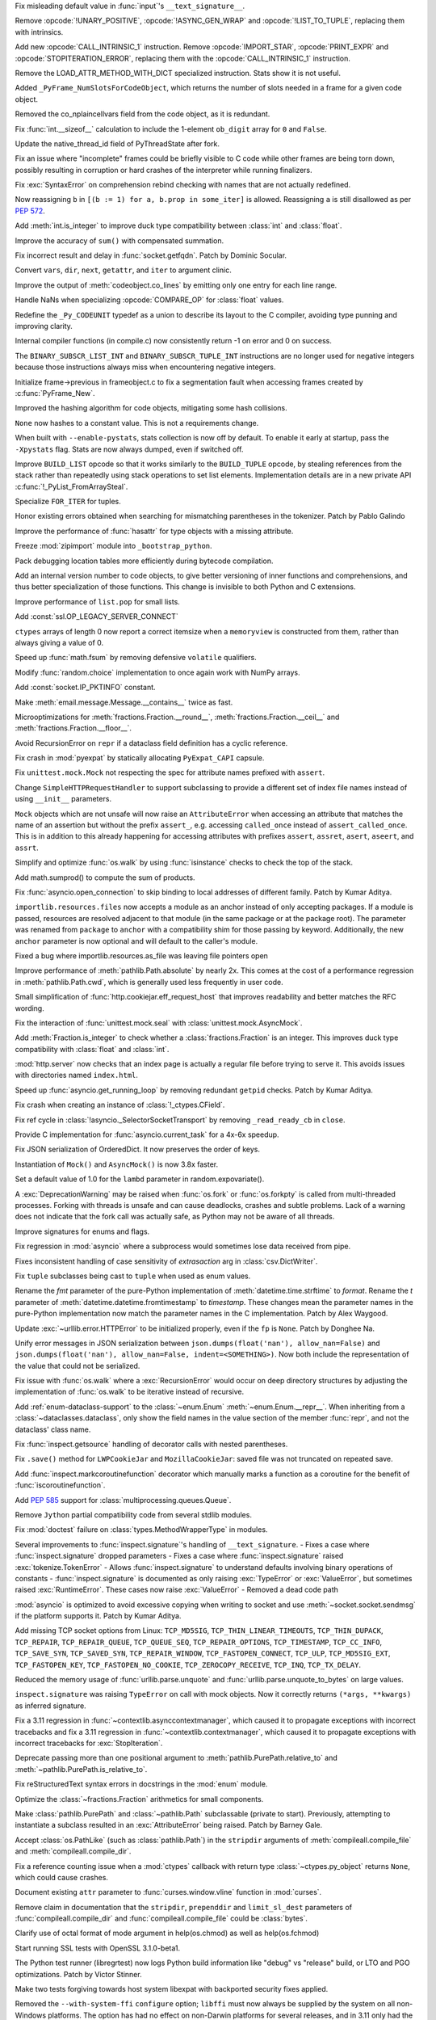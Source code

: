 .. date: 2023-01-06-02-02-11
.. gh-issue: 100776
.. nonce: pP8xux
.. release date: 2023-01-10
.. section: Core and Builtins

Fix misleading default value in :func:`input`'s ``__text_signature__``.

..

.. date: 2023-01-05-17-54-29
.. gh-issue: 99005
.. nonce: cmGwxv
.. section: Core and Builtins

Remove :opcode:`!UNARY_POSITIVE`, :opcode:`!ASYNC_GEN_WRAP` and
:opcode:`!LIST_TO_TUPLE`, replacing them with intrinsics.

..

.. date: 2023-01-05-13-54-00
.. gh-issue: 99005
.. nonce: D7H6j4
.. section: Core and Builtins

Add new :opcode:`CALL_INTRINSIC_1` instruction. Remove
:opcode:`IMPORT_STAR`, :opcode:`PRINT_EXPR` and
:opcode:`STOPITERATION_ERROR`, replacing them with the
:opcode:`CALL_INTRINSIC_1` instruction.

..

.. date: 2023-01-04-16-40-55
.. gh-issue: 100288
.. nonce: hRSRaT
.. section: Core and Builtins

Remove the LOAD_ATTR_METHOD_WITH_DICT specialized instruction. Stats show it
is not useful.

..

.. date: 2023-01-03-16-50-42
.. gh-issue: 100720
.. nonce: UhE7P-
.. section: Core and Builtins

Added ``_PyFrame_NumSlotsForCodeObject``, which returns the number of slots
needed in a frame for a given code object.

..

.. date: 2023-01-03-16-38-18
.. gh-issue: 100719
.. nonce: 2C--ko
.. section: Core and Builtins

Removed the co_nplaincellvars field from the code object, as it is
redundant.

..

.. date: 2023-01-01-15-59-48
.. gh-issue: 100637
.. nonce: M2n6Kg
.. section: Core and Builtins

Fix :func:`int.__sizeof__` calculation to include the 1-element ``ob_digit``
array for ``0`` and ``False``.

..

.. date: 2022-12-31-23-32-09
.. gh-issue: 100649
.. nonce: C0fY4S
.. section: Core and Builtins

Update the native_thread_id field of PyThreadState after fork.

..

.. date: 2022-12-29-04-39-38
.. gh-issue: 100126
.. nonce: pfFJd-
.. section: Core and Builtins

Fix an issue where "incomplete" frames could be briefly visible to C code
while other frames are being torn down, possibly resulting in corruption or
hard crashes of the interpreter while running finalizers.

..

.. date: 2022-12-28-15-02-53
.. gh-issue: 87447
.. nonce: 7-aekA
.. section: Core and Builtins

Fix :exc:`SyntaxError` on comprehension rebind checking with names that are
not actually redefined.

Now reassigning ``b`` in ``[(b := 1) for a, b.prop in some_iter]`` is
allowed. Reassigning ``a`` is still disallowed as per :pep:`572`.

..

.. date: 2022-12-22-21-56-08
.. gh-issue: 100268
.. nonce: xw_phB
.. section: Core and Builtins

Add :meth:`int.is_integer` to improve duck type compatibility between
:class:`int` and :class:`float`.

..

.. date: 2022-12-21-22-48-41
.. gh-issue: 100425
.. nonce: U64yLu
.. section: Core and Builtins

Improve the accuracy of ``sum()`` with compensated summation.

..

.. date: 2022-12-20-16-14-19
.. gh-issue: 100374
.. nonce: YRrVHT
.. section: Core and Builtins

Fix incorrect result and delay in :func:`socket.getfqdn`. Patch by Dominic
Socular.

..

.. date: 2022-12-20-09-56-56
.. gh-issue: 100357
.. nonce: hPyTwY
.. section: Core and Builtins

Convert ``vars``, ``dir``, ``next``, ``getattr``, and ``iter`` to argument
clinic.

..

.. date: 2022-12-17-19-44-57
.. gh-issue: 100117
.. nonce: yRWQ1y
.. section: Core and Builtins

Improve the output of :meth:`codeobject.co_lines` by emitting only one entry
for each line range.

..

.. date: 2022-12-15-00-50-25
.. gh-issue: 90043
.. nonce: gyoKdx
.. section: Core and Builtins

Handle NaNs when specializing :opcode:`COMPARE_OP` for :class:`float`
values.

..

.. date: 2022-12-13-16-05-18
.. gh-issue: 100222
.. nonce: OVVvYe
.. section: Core and Builtins

Redefine the ``_Py_CODEUNIT`` typedef as a union to describe its layout to
the C compiler, avoiding type punning and improving clarity.

..

.. date: 2022-12-12-11-27-54
.. gh-issue: 99955
.. nonce: Ix5Rrg
.. section: Core and Builtins

Internal compiler functions (in compile.c) now consistently return -1 on
error and 0 on success.

..

.. date: 2022-12-12-05-30-12
.. gh-issue: 100188
.. nonce: sGCSMR
.. section: Core and Builtins

The ``BINARY_SUBSCR_LIST_INT`` and ``BINARY_SUBSCR_TUPLE_INT`` instructions
are no longer used for negative integers because those instructions always
miss when encountering negative integers.

..

.. date: 2022-12-12-01-05-16
.. gh-issue: 99110
.. nonce: 1JqtIg
.. section: Core and Builtins

Initialize frame->previous in frameobject.c to fix a segmentation fault when
accessing frames created by :c:func:`PyFrame_New`.

..

.. date: 2022-12-12-00-59-11
.. gh-issue: 94155
.. nonce: LWE9y_
.. section: Core and Builtins

Improved the hashing algorithm for code objects, mitigating some hash
collisions.

..

.. date: 2022-12-10-20-00-13
.. gh-issue: 99540
.. nonce: ZZZHeP
.. section: Core and Builtins

``None`` now hashes to a constant value. This is not a requirements change.

..

.. date: 2022-12-09-14-27-36
.. gh-issue: 100143
.. nonce: 5g9rb4
.. section: Core and Builtins

When built with ``--enable-pystats``, stats collection is now off by
default. To enable it early at startup, pass the ``-Xpystats`` flag.  Stats
are now always dumped, even if switched off.

..

.. date: 2022-12-09-13-18-42
.. gh-issue: 100146
.. nonce: xLVKg0
.. section: Core and Builtins

Improve ``BUILD_LIST`` opcode so that it works similarly to the
``BUILD_TUPLE`` opcode, by stealing references from the stack rather than
repeatedly using stack operations to set list elements.  Implementation
details are in a new private API :c:func:`!_PyList_FromArraySteal`.

..

.. date: 2022-12-08-12-26-34
.. gh-issue: 100110
.. nonce: ertac-
.. section: Core and Builtins

Specialize ``FOR_ITER`` for tuples.

..

.. date: 2022-12-06-22-24-01
.. gh-issue: 100050
.. nonce: lcrPqQ
.. section: Core and Builtins

Honor existing errors obtained when searching for mismatching parentheses in
the tokenizer. Patch by Pablo Galindo

..

.. date: 2022-12-04-00-38-33
.. gh-issue: 92216
.. nonce: CJXuWB
.. section: Core and Builtins

Improve the performance of :func:`hasattr` for type objects with a missing
attribute.

..

.. date: 2022-11-19-01-11-06
.. gh-issue: 99582
.. nonce: wvOBVy
.. section: Core and Builtins

Freeze :mod:`zipimport` module into ``_bootstrap_python``.

..

.. date: 2022-11-16-05-57-24
.. gh-issue: 99554
.. nonce: A_Ywd2
.. section: Core and Builtins

Pack debugging location tables more efficiently during bytecode compilation.

..

.. date: 2022-10-21-16-10-39
.. gh-issue: 98522
.. nonce: s_SixG
.. section: Core and Builtins

Add an internal version number to code objects, to give better versioning of
inner functions and comprehensions, and thus better specialization of those
functions. This change is invisible to both Python and C extensions.

..

.. date: 2022-07-06-18-44-00
.. gh-issue: 94603
.. nonce: Q_03xV
.. section: Core and Builtins

Improve performance of ``list.pop`` for small lists.

..

.. date: 2022-06-17-08-00-34
.. gh-issue: 89051
.. nonce: yP4Na0
.. section: Core and Builtins

Add :const:`ssl.OP_LEGACY_SERVER_CONNECT`

..

.. bpo: 32782
.. date: 2018-02-06-23-21-13
.. nonce: EJVSfR
.. section: Core and Builtins

``ctypes`` arrays of length 0 now report a correct itemsize when a
``memoryview`` is constructed from them, rather than always giving a value
of 0.

..

.. date: 2023-01-08-12-10-17
.. gh-issue: 100833
.. nonce: f6cT7E
.. section: Library

Speed up :func:`math.fsum` by removing defensive ``volatile`` qualifiers.

..

.. date: 2023-01-07-15-13-47
.. gh-issue: 100805
.. nonce: 05rBz9
.. section: Library

Modify :func:`random.choice` implementation to once again work with NumPy
arrays.

..

.. date: 2023-01-06-22-36-27
.. gh-issue: 100813
.. nonce: mHRdQn
.. section: Library

Add :const:`socket.IP_PKTINFO` constant.

..

.. date: 2023-01-06-14-05-15
.. gh-issue: 100792
.. nonce: CEOJth
.. section: Library

Make :meth:`email.message.Message.__contains__` twice as fast.

..

.. date: 2023-01-05-23-04-15
.. gh-issue: 91851
.. nonce: AuCzU5
.. section: Library

Microoptimizations for :meth:`fractions.Fraction.__round__`,
:meth:`fractions.Fraction.__ceil__` and
:meth:`fractions.Fraction.__floor__`.

..

.. date: 2023-01-04-22-10-31
.. gh-issue: 90104
.. nonce: yZk5EX
.. section: Library

Avoid RecursionError on ``repr`` if a dataclass field definition has a
cyclic reference.

..

.. date: 2023-01-04-12-58-59
.. gh-issue: 100689
.. nonce: Ce0ITG
.. section: Library

Fix crash in :mod:`pyexpat` by statically allocating ``PyExpat_CAPI``
capsule.

..

.. date: 2023-01-04-09-53-38
.. gh-issue: 100740
.. nonce: -j5UjI
.. section: Library

Fix ``unittest.mock.Mock`` not respecting the spec for attribute names
prefixed with ``assert``.

..

.. date: 2023-01-03-11-06-28
.. gh-issue: 91219
.. nonce: s5IFCw
.. section: Library

Change ``SimpleHTTPRequestHandler`` to support subclassing to provide a
different set of index file names instead of using ``__init__`` parameters.

..

.. date: 2023-01-02-16-59-49
.. gh-issue: 100690
.. nonce: 2EgWPS
.. section: Library

``Mock`` objects which are not unsafe will now raise an ``AttributeError``
when accessing an attribute that matches the name of an assertion but
without the prefix ``assert_``, e.g. accessing ``called_once`` instead of
``assert_called_once``. This is in addition to this already happening for
accessing attributes with prefixes ``assert``, ``assret``, ``asert``,
``aseert``, and ``assrt``.

..

.. date: 2023-01-01-23-57-00
.. gh-issue: 89727
.. nonce: ojedHN
.. section: Library

Simplify and optimize :func:`os.walk` by using :func:`isinstance` checks to
check the top of the stack.

..

.. date: 2023-01-01-21-54-46
.. gh-issue: 100485
.. nonce: geNrHS
.. section: Library

Add math.sumprod() to compute the sum of products.

..

.. date: 2022-12-30-07-49-08
.. gh-issue: 86508
.. nonce: nGZDzC
.. section: Library

Fix :func:`asyncio.open_connection` to skip binding to local addresses of
different family. Patch by Kumar Aditya.

..

.. date: 2022-12-29-11-45-22
.. gh-issue: 97930
.. nonce: hrtmJe
.. section: Library

``importlib.resources.files`` now accepts a module as an anchor instead of
only accepting packages. If a module is passed, resources are resolved
adjacent to that module (in the same package or at the package root). The
parameter was renamed from ``package`` to ``anchor`` with a compatibility
shim for those passing by keyword. Additionally, the new ``anchor``
parameter is now optional and will default to the caller's module.

..

.. date: 2022-12-28-17-38-39
.. gh-issue: 100585
.. nonce: BiiTlG
.. section: Library

Fixed a bug where importlib.resources.as_file was leaving file pointers open

..

.. date: 2022-12-28-00-28-43
.. gh-issue: 100562
.. nonce: Hic0Z0
.. section: Library

Improve performance of :meth:`pathlib.Path.absolute` by nearly 2x. This
comes at the cost of a performance regression in :meth:`pathlib.Path.cwd`,
which is generally used less frequently in user code.

..

.. date: 2022-12-24-16-39-53
.. gh-issue: 100519
.. nonce: G_dZLP
.. section: Library

Small simplification of :func:`http.cookiejar.eff_request_host` that
improves readability and better matches the RFC wording.

..

.. date: 2022-12-24-08-42-05
.. gh-issue: 100287
.. nonce: n0oEuG
.. section: Library

Fix the interaction of :func:`unittest.mock.seal` with
:class:`unittest.mock.AsyncMock`.

..

.. date: 2022-12-24-04-13-54
.. gh-issue: 100488
.. nonce: Ut8HbE
.. section: Library

Add :meth:`Fraction.is_integer` to check whether a
:class:`fractions.Fraction` is an integer. This improves duck type
compatibility with :class:`float` and :class:`int`.

..

.. date: 2022-12-23-21-02-43
.. gh-issue: 100474
.. nonce: gppA4U
.. section: Library

:mod:`http.server` now checks that an index page is actually a regular file
before trying to serve it.  This avoids issues with directories named
``index.html``.

..

.. date: 2022-12-20-11-07-30
.. gh-issue: 100363
.. nonce: Wo_Beg
.. section: Library

Speed up :func:`asyncio.get_running_loop` by removing redundant ``getpid``
checks. Patch by Kumar Aditya.

..

.. date: 2022-12-19-20-54-04
.. gh-issue: 78878
.. nonce: JrkYqJ
.. section: Library

Fix crash when creating an instance of :class:`!_ctypes.CField`.

..

.. date: 2022-12-19-19-30-06
.. gh-issue: 100348
.. nonce: o7IAHh
.. section: Library

Fix ref cycle in :class:`!asyncio._SelectorSocketTransport` by removing
``_read_ready_cb`` in ``close``.

..

.. date: 2022-12-19-12-18-28
.. gh-issue: 100344
.. nonce: lfCqpE
.. section: Library

Provide C implementation for :func:`asyncio.current_task` for a 4x-6x
speedup.

..

.. date: 2022-12-15-18-28-13
.. gh-issue: 100272
.. nonce: D1O9Ey
.. section: Library

Fix JSON serialization of OrderedDict.  It now preserves the order of keys.

..

.. date: 2022-12-14-17-37-01
.. gh-issue: 83076
.. nonce: NaYzWT
.. section: Library

Instantiation of ``Mock()`` and ``AsyncMock()`` is now 3.8x faster.

..

.. date: 2022-12-14-11-45-38
.. gh-issue: 100234
.. nonce: kn6yWV
.. section: Library

Set a default value of 1.0 for the ``lambd`` parameter in
random.expovariate().

..

.. date: 2022-12-13-17-29-09
.. gh-issue: 100228
.. nonce: bgtzMV
.. section: Library

A :exc:`DeprecationWarning` may be raised when :func:`os.fork` or
:func:`os.forkpty` is called from multi-threaded processes.  Forking with
threads is unsafe and can cause deadlocks, crashes and subtle problems. Lack
of a warning does not indicate that the fork call was actually safe, as
Python may not be aware of all threads.

..

.. date: 2022-12-10-20-52-28
.. gh-issue: 100039
.. nonce: zDqjT4
.. section: Library

Improve signatures for enums and flags.

..

.. date: 2022-12-10-08-36-07
.. gh-issue: 100133
.. nonce: g-zQlp
.. section: Library

Fix regression in :mod:`asyncio` where a subprocess would sometimes lose
data received from pipe.

..

.. bpo: 44592
.. date: 2022-12-09-10-35-36
.. nonce: z-P3oe
.. section: Library

Fixes inconsistent handling of case sensitivity of *extrasaction* arg in
:class:`csv.DictWriter`.

..

.. date: 2022-12-08-06-18-06
.. gh-issue: 100098
.. nonce: uBvPlp
.. section: Library

Fix ``tuple`` subclasses being cast to ``tuple`` when used as enum values.

..

.. date: 2022-12-04-16-12-04
.. gh-issue: 85432
.. nonce: l_ehmI
.. section: Library

Rename the *fmt* parameter of the pure-Python implementation of
:meth:`datetime.time.strftime` to *format*. Rename the *t* parameter of
:meth:`datetime.datetime.fromtimestamp` to *timestamp*. These changes mean
the parameter names in the pure-Python implementation now match the
parameter names in the C implementation. Patch by Alex Waygood.

..

.. date: 2022-12-03-20-06-16
.. gh-issue: 98778
.. nonce: t5U9uc
.. section: Library

Update :exc:`~urllib.error.HTTPError` to be initialized properly, even if
the ``fp`` is ``None``. Patch by Donghee Na.

..

.. date: 2022-12-01-15-44-58
.. gh-issue: 99925
.. nonce: x4y6pF
.. section: Library

Unify error messages in JSON serialization between
``json.dumps(float('nan'), allow_nan=False)`` and ``json.dumps(float('nan'),
allow_nan=False, indent=<SOMETHING>)``. Now both include the representation
of the value that could not be serialized.

..

.. date: 2022-11-29-20-44-54
.. gh-issue: 89727
.. nonce: UJZjkk
.. section: Library

Fix issue with :func:`os.walk` where a :exc:`RecursionError` would occur on
deep directory structures by adjusting the implementation of :func:`os.walk`
to be iterative instead of recursive.

..

.. date: 2022-11-23-23-58-45
.. gh-issue: 94943
.. nonce: Oog0Zo
.. section: Library

Add :ref:`enum-dataclass-support` to the :class:`~enum.Enum`
:meth:`~enum.Enum.__repr__`. When inheriting from a
:class:`~dataclasses.dataclass`, only show the field names in the value
section of the member :func:`repr`, and not the dataclass' class name.

..

.. date: 2022-11-21-16-24-01
.. gh-issue: 83035
.. nonce: qZIujU
.. section: Library

Fix :func:`inspect.getsource` handling of decorator calls with nested
parentheses.

..

.. date: 2022-11-20-11-59-54
.. gh-issue: 99576
.. nonce: ZD7jU6
.. section: Library

Fix ``.save()`` method for ``LWPCookieJar`` and ``MozillaCookieJar``: saved
file was not truncated on repeated save.

..

.. date: 2022-11-17-10-02-18
.. gh-issue: 94912
.. nonce: G2aa-E
.. section: Library

Add :func:`inspect.markcoroutinefunction` decorator which manually marks a
function as a coroutine for the benefit of :func:`iscoroutinefunction`.

..

.. date: 2022-11-15-18-45-01
.. gh-issue: 99509
.. nonce: FLK0xU
.. section: Library

Add :pep:`585` support for :class:`multiprocessing.queues.Queue`.

..

.. date: 2022-11-14-19-58-36
.. gh-issue: 99482
.. nonce: XmZyUr
.. section: Library

Remove ``Jython`` partial compatibility code from several stdlib modules.

..

.. date: 2022-11-13-15-32-19
.. gh-issue: 99433
.. nonce: Ys6y0A
.. section: Library

Fix :mod:`doctest` failure on :class:`types.MethodWrapperType` in modules.

..

.. date: 2022-10-28-07-24-34
.. gh-issue: 85267
.. nonce: xUy_Wm
.. section: Library

Several improvements to :func:`inspect.signature`'s handling of
``__text_signature``. - Fixes a case where :func:`inspect.signature` dropped
parameters - Fixes a case where :func:`inspect.signature` raised
:exc:`tokenize.TokenError` - Allows :func:`inspect.signature` to understand
defaults involving binary operations of constants -
:func:`inspect.signature` is documented as only raising :exc:`TypeError` or
:exc:`ValueError`, but sometimes raised :exc:`RuntimeError`. These cases now
raise :exc:`ValueError` - Removed a dead code path

..

.. date: 2022-10-24-07-31-11
.. gh-issue: 91166
.. nonce: -IG06R
.. section: Library

:mod:`asyncio` is optimized to avoid excessive copying when writing to
socket and use :meth:`~socket.socket.sendmsg` if the platform supports it.
Patch by Kumar Aditya.

..

.. date: 2022-10-07-18-16-00
.. gh-issue: 98030
.. nonce: 2oQCZy
.. section: Library

Add missing TCP socket options from Linux: ``TCP_MD5SIG``,
``TCP_THIN_LINEAR_TIMEOUTS``, ``TCP_THIN_DUPACK``, ``TCP_REPAIR``,
``TCP_REPAIR_QUEUE``, ``TCP_QUEUE_SEQ``, ``TCP_REPAIR_OPTIONS``,
``TCP_TIMESTAMP``, ``TCP_CC_INFO``, ``TCP_SAVE_SYN``, ``TCP_SAVED_SYN``,
``TCP_REPAIR_WINDOW``, ``TCP_FASTOPEN_CONNECT``, ``TCP_ULP``,
``TCP_MD5SIG_EXT``, ``TCP_FASTOPEN_KEY``, ``TCP_FASTOPEN_NO_COOKIE``,
``TCP_ZEROCOPY_RECEIVE``, ``TCP_INQ``, ``TCP_TX_DELAY``.

..

.. date: 2022-09-16-08-21-46
.. gh-issue: 88500
.. nonce: jQ0pCc
.. section: Library

Reduced the memory usage of :func:`urllib.parse.unquote` and
:func:`urllib.parse.unquote_to_bytes` on large values.

..

.. date: 2022-08-27-10-35-50
.. gh-issue: 96127
.. nonce: 8RdLre
.. section: Library

``inspect.signature`` was raising ``TypeError`` on call with mock objects.
Now it correctly returns ``(*args, **kwargs)`` as inferred signature.

..

.. date: 2022-08-11-10-02-19
.. gh-issue: 95882
.. nonce: FsUr72
.. section: Library

Fix a 3.11 regression in :func:`~contextlib.asynccontextmanager`, which
caused it to propagate exceptions with incorrect tracebacks and fix a 3.11
regression in  :func:`~contextlib.contextmanager`, which caused it to
propagate exceptions with incorrect tracebacks for :exc:`StopIteration`.

..

.. date: 2022-07-01-00-01-22
.. gh-issue: 78707
.. nonce: fHGSuM
.. section: Library

Deprecate passing more than one positional argument to
:meth:`pathlib.PurePath.relative_to` and
:meth:`~pathlib.PurePath.is_relative_to`.

..

.. date: 2022-05-06-01-53-34
.. gh-issue: 92122
.. nonce: 96Lf2p
.. section: Library

Fix reStructuredText syntax errors in docstrings in the :mod:`enum` module.

..

.. date: 2022-04-23-08-12-14
.. gh-issue: 91851
.. nonce: Jd47V6
.. section: Library

Optimize the :class:`~fractions.Fraction` arithmetics for small components.

..

.. bpo: 24132
.. date: 2022-03-05-02-14-09
.. nonce: W6iORO
.. section: Library

Make :class:`pathlib.PurePath` and :class:`~pathlib.Path` subclassable
(private to start). Previously, attempting to instantiate a subclass
resulted in an :exc:`AttributeError` being raised. Patch by Barney Gale.

..

.. bpo: 40447
.. date: 2020-05-03-12-55-55
.. nonce: oKR0Lj
.. section: Library

Accept :class:`os.PathLike` (such as :class:`pathlib.Path`) in the
``stripdir`` arguments of :meth:`compileall.compile_file` and
:meth:`compileall.compile_dir`.

..

.. bpo: 36880
.. date: 2019-05-13-11-37-30
.. nonce: ZgBgH0
.. section: Library

Fix a reference counting issue when a :mod:`ctypes` callback with return
type :class:`~ctypes.py_object` returns ``None``, which could cause crashes.

..

.. date: 2022-12-30-00-42-23
.. gh-issue: 100616
.. nonce: eu80ij
.. section: Documentation

Document existing ``attr`` parameter to :func:`curses.window.vline` function
in :mod:`curses`.

..

.. date: 2022-12-23-21-42-26
.. gh-issue: 100472
.. nonce: NNixfO
.. section: Documentation

Remove claim in documentation that the ``stripdir``, ``prependdir`` and
``limit_sl_dest`` parameters of :func:`compileall.compile_dir` and
:func:`compileall.compile_file` could be :class:`bytes`.

..

.. bpo: 25377
.. date: 2020-06-17-14-47-48
.. nonce: CTxC6o
.. section: Documentation

Clarify use of octal format of mode argument in help(os.chmod) as well as
help(os.fchmod)

..

.. date: 2022-12-23-13-29-55
.. gh-issue: 100454
.. nonce: 3no0cW
.. section: Tests

Start running SSL tests with OpenSSL 3.1.0-beta1.

..

.. date: 2022-12-08-00-03-37
.. gh-issue: 100086
.. nonce: 1zYpto
.. section: Tests

The Python test runner (libregrtest) now logs Python build information like
"debug" vs "release" build, or LTO and PGO optimizations. Patch by Victor
Stinner.

..

.. date: 2022-06-16-13-26-31
.. gh-issue: 93018
.. nonce: wvNx76
.. section: Tests

Make two tests forgiving towards host system libexpat with backported
security fixes applied.

..

.. date: 2022-12-26-15-07-48
.. gh-issue: 100540
.. nonce: l6ToSY
.. section: Build

Removed the ``--with-system-ffi`` ``configure`` option; ``libffi`` must now
always be supplied by the system on all non-Windows platforms.  The option
has had no effect on non-Darwin platforms for several releases, and in 3.11
only had the non-obvious effect of invoking ``pkg-config`` to find
``libffi`` and never setting ``-DUSING_APPLE_OS_LIBFFI``.  Now on Darwin
platforms ``configure`` will first check for the OS ``libffi`` and then fall
back to the same processing as other platforms if it is not found.

..

.. date: 2022-12-08-14-00-04
.. gh-issue: 88267
.. nonce: MqtRbm
.. section: Build

Avoid exporting Python symbols in linked Windows applications when the core
is built as static.

..

.. bpo: 41916
.. date: 2022-03-04-10-47-23
.. nonce: 1d2GLU
.. section: Build

Allow override of ac_cv_cxx_thread so that cross compiled python can set
-pthread for CXX.

..

.. date: 2023-01-09-23-03-57
.. gh-issue: 100180
.. nonce: b5phrg
.. section: Windows

Update Windows installer to OpenSSL 1.1.1s

..

.. date: 2022-12-20-18-36-17
.. gh-issue: 99191
.. nonce: 0cfRja
.. section: Windows

Use ``_MSVC_LANG >= 202002L`` instead of less-precise ``_MSC_VER >=1929`` to
more accurately test for C++20 support in :file:`PC/_wmimodule.cpp`.

..

.. date: 2022-12-09-22-47-42
.. gh-issue: 79218
.. nonce: Yiot2e
.. section: Windows

Define ``MS_WIN64`` for Mingw-w64 64bit, fix cython compilation failure.

..

.. date: 2022-12-06-11-16-46
.. gh-issue: 99941
.. nonce: GmUQ6o
.. section: Windows

Ensure that :func:`asyncio.Protocol.data_received` receives an immutable
:class:`bytes` object (as documented), instead of :class:`bytearray`.

..

.. bpo: 43984
.. date: 2021-05-02-15-29-33
.. nonce: U92jiv
.. section: Windows

:meth:`winreg.SetValueEx` now leaves the target value untouched in the case
of conversion errors. Previously, ``-1`` would be written in case of such
errors.

..

.. bpo: 34816
.. date: 2021-04-08-00-36-37
.. nonce: 4Xe0id
.. section: Windows

``hasattr(ctypes.windll, 'nonexistant')`` now returns ``False`` instead of
raising :exc:`OSError`.

..

.. date: 2023-01-09-22-04-21
.. gh-issue: 100180
.. nonce: WVhCny
.. section: macOS

Update macOS installer to OpenSSL 1.1.1s

..

.. date: 2022-12-26-14-52-37
.. gh-issue: 100540
.. nonce: kYZLtX
.. section: macOS

Removed obsolete ``dlfcn.h`` shim from the ``_ctypes`` extension module,
which has not been necessary since Mac OS X 10.2.

..

.. bpo: 45256
.. date: 2022-12-29-19-22-11
.. nonce: a0ee_H
.. section: Tools/Demos

Fix a bug that caused an :exc:`AttributeError` to be raised in
``python-gdb.py`` when ``py-locals`` is used without a frame.

..

.. date: 2022-12-19-10-08-53
.. gh-issue: 100342
.. nonce: qDFlQG
.. section: Tools/Demos

Add missing ``NULL`` check for possible allocation failure in ``*args``
parsing in Argument Clinic.

..

.. date: 2022-12-02-09-31-19
.. gh-issue: 99947
.. nonce: Ski7OC
.. section: C API

Raising SystemError on import will now have its cause be set to the original
unexpected exception.

..

.. date: 2022-11-30-16-39-22
.. gh-issue: 99240
.. nonce: 67nAX-
.. section: C API

In argument parsing, after deallocating newly allocated memory, reset its
pointer to NULL.

..

.. date: 2022-11-04-16-13-35
.. gh-issue: 98724
.. nonce: p0urWO
.. section: C API

The :c:macro:`Py_CLEAR`, :c:macro:`Py_SETREF` and :c:macro:`Py_XSETREF`
macros now only evaluate their arguments once. If an argument has side
effects, these side effects are no longer duplicated. Patch by Victor
Stinner.
